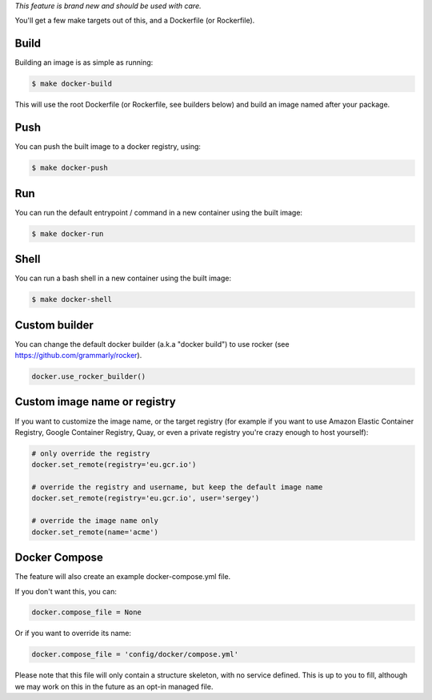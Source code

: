 *This feature is brand new and should be used with care.*

You'll get a few make targets out of this, and a Dockerfile (or Rockerfile).

Build
-----

Building an image is as simple as running:

.. code-block:: shell-session

    $ make docker-build

This will use the root Dockerfile (or Rockerfile, see builders below) and build an image named after your package.

Push
----

You can push the built image to a docker registry, using:

.. code-block:: shell-session

    $ make docker-push

Run
---

You can run the default entrypoint / command in a new container using the built image:

.. code-block:: shell-session

    $ make docker-run

Shell
-----

You can run a bash shell in a new container using the built image:

.. code-block:: shell-session

    $ make docker-shell

Custom builder
--------------

You can change the default docker builder (a.k.a "docker build") to use rocker
(see https://github.com/grammarly/rocker).

.. code-block:: python

    docker.use_rocker_builder()

Custom image name or registry
-----------------------------

If you want to customize the image name, or the target registry (for example if you want to use Amazon Elastic
Container Registry, Google Container Registry, Quay, or even a private registry you're crazy enough to host
yourself):

.. code-block:: python

    # only override the registry
    docker.set_remote(registry='eu.gcr.io')

    # override the registry and username, but keep the default image name
    docker.set_remote(registry='eu.gcr.io', user='sergey')

    # override the image name only
    docker.set_remote(name='acme')

Docker Compose
--------------

The feature will also create an example docker-compose.yml file.

If you don't want this, you can:

.. code-block:: python

    docker.compose_file = None

Or if you want to override its name:

.. code-block:: python

    docker.compose_file = 'config/docker/compose.yml'

Please note that this file will only contain a structure skeleton, with no service defined. This is up to you to
fill, although we may work on this in the future as an opt-in managed file.

